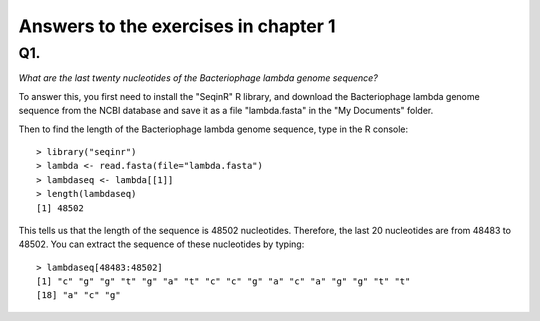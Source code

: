 Answers to the exercises in chapter 1
=====================================                 

Q1.
---

*What are the last twenty nucleotides of the Bacteriophage lambda genome sequence?*

To answer this, you first need to install the "SeqinR" R library, and download
the Bacteriophage lambda genome sequence from the NCBI database and save it as
a file "lambda.fasta" in the "My Documents" folder. 

Then to find the length of the Bacteriophage lambda genome sequence, type in the R console:

::

    > library("seqinr")
    > lambda <- read.fasta(file="lambda.fasta")
    > lambdaseq <- lambda[[1]]
    > length(lambdaseq) 
    [1] 48502

This tells us that the length of the sequence is 48502 nucleotides.
Therefore, the last 20 nucleotides are from 48483 to 48502. You can
extract the sequence of these nucleotides by typing:

::

    > lambdaseq[48483:48502]
    [1] "c" "g" "g" "t" "g" "a" "t" "c" "c" "g" "a" "c" "a" "g" "g" "t" "t"
    [18] "a" "c" "g"




